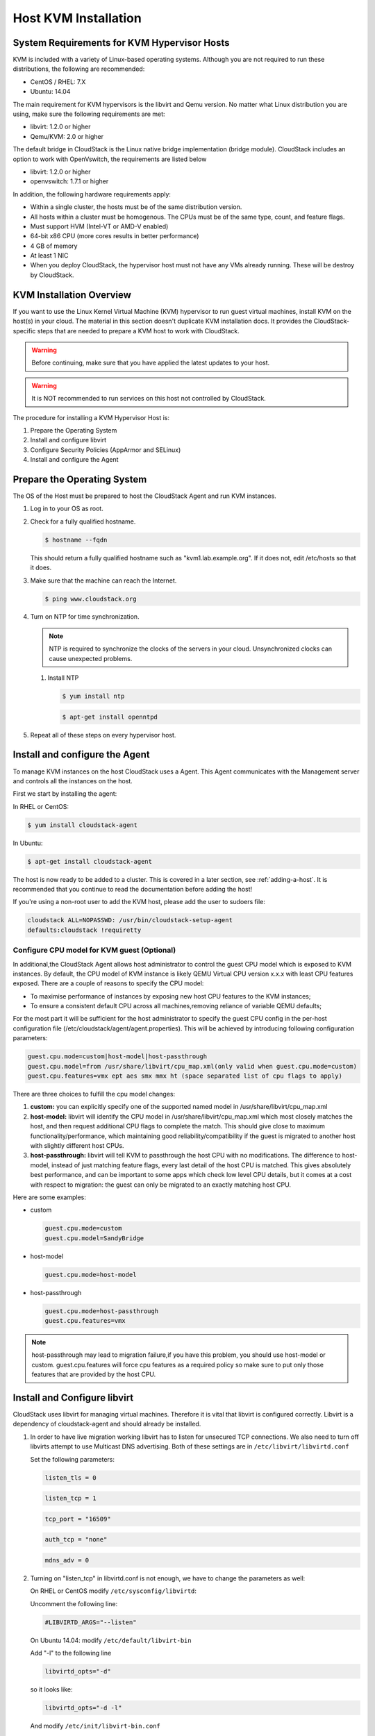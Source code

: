 .. Licensed to the Apache Software Foundation (ASF) under one
   or more contributor license agreements.  See the NOTICE file
   distributed with this work for additional information#
   regarding copyright ownership.  The ASF licenses this file
   to you under the Apache License, Version 2.0 (the
   "License"); you may not use this file except in compliance
   with the License.  You may obtain a copy of the License at
   http://www.apache.org/licenses/LICENSE-2.0
   Unless required by applicable law or agreed to in writing,
   software distributed under the License is distributed on an
   "AS IS" BASIS, WITHOUT WARRANTIES OR CONDITIONS OF ANY
   KIND, either express or implied.  See the License for the
   specific language governing permissions and limitations
   under the License.


Host KVM Installation
---------------------

System Requirements for KVM Hypervisor Hosts
~~~~~~~~~~~~~~~~~~~~~~~~~~~~~~~~~~~~~~~~~~~~

KVM is included with a variety of Linux-based operating systems.
Although you are not required to run these distributions, the following
are recommended:

-  CentOS / RHEL: 7.X

-  Ubuntu: 14.04

The main requirement for KVM hypervisors is the libvirt and Qemu
version. No matter what Linux distribution you are using, make sure the
following requirements are met:

-  libvirt: 1.2.0 or higher

-  Qemu/KVM: 2.0 or higher

The default bridge in CloudStack is the Linux native bridge
implementation (bridge module). CloudStack includes an option to work
with OpenVswitch, the requirements are listed below

-  libvirt: 1.2.0 or higher

-  openvswitch: 1.7.1 or higher

In addition, the following hardware requirements apply:

-  Within a single cluster, the hosts must be of the same distribution
   version.

-  All hosts within a cluster must be homogenous. The CPUs must be of
   the same type, count, and feature flags.

-  Must support HVM (Intel-VT or AMD-V enabled)

-  64-bit x86 CPU (more cores results in better performance)

-  4 GB of memory

-  At least 1 NIC

-  When you deploy CloudStack, the hypervisor host must not have any VMs
   already running. These will be destroy by CloudStack.


KVM Installation Overview
~~~~~~~~~~~~~~~~~~~~~~~~~

If you want to use the Linux Kernel Virtual Machine (KVM) hypervisor to
run guest virtual machines, install KVM on the host(s) in your cloud.
The material in this section doesn't duplicate KVM installation docs. It
provides the CloudStack-specific steps that are needed to prepare a KVM
host to work with CloudStack.

.. warning::
   Before continuing, make sure that you have applied the latest updates to
   your host.

.. warning::
   It is NOT recommended to run services on this host not controlled by
   CloudStack.

The procedure for installing a KVM Hypervisor Host is:

#. Prepare the Operating System

#. Install and configure libvirt

#. Configure Security Policies (AppArmor and SELinux)

#. Install and configure the Agent


Prepare the Operating System
~~~~~~~~~~~~~~~~~~~~~~~~~~~~

The OS of the Host must be prepared to host the CloudStack Agent and run
KVM instances.

#. Log in to your OS as root.

#. Check for a fully qualified hostname.

   .. sourcecode:: bash

      $ hostname --fqdn

   This should return a fully qualified hostname such as
   "kvm1.lab.example.org". If it does not, edit /etc/hosts so that it
   does.

#. Make sure that the machine can reach the Internet.

   .. sourcecode:: bash

      $ ping www.cloudstack.org

#. Turn on NTP for time synchronization.

   .. note::
      NTP is required to synchronize the clocks of the servers in your
      cloud. Unsynchronized clocks can cause unexpected problems.

   #. Install NTP

      .. sourcecode:: bash

         $ yum install ntp

      .. sourcecode:: bash

         $ apt-get install openntpd

#. Repeat all of these steps on every hypervisor host.


Install and configure the Agent
~~~~~~~~~~~~~~~~~~~~~~~~~~~~~~~

To manage KVM instances on the host CloudStack uses a Agent. This Agent
communicates with the Management server and controls all the instances
on the host.

First we start by installing the agent:

In RHEL or CentOS:

.. sourcecode:: bash

   $ yum install cloudstack-agent

In Ubuntu:

.. sourcecode:: bash

   $ apt-get install cloudstack-agent

The host is now ready to be added to a cluster. This is covered in a
later section, see :ref:`adding-a-host`. It is
recommended that you continue to read the documentation before adding
the host!

If you're using a non-root user to add the KVM host, please add the user to
sudoers file:

.. sourcecode:: bash

   cloudstack ALL=NOPASSWD: /usr/bin/cloudstack-setup-agent
   defaults:cloudstack !requiretty


Configure CPU model for KVM guest (Optional)
^^^^^^^^^^^^^^^^^^^^^^^^^^^^^^^^^^^^^^^^^^^^

In additional,the CloudStack Agent allows host administrator to control
the guest CPU model which is exposed to KVM instances. By default, the
CPU model of KVM instance is likely QEMU Virtual CPU version x.x.x with
least CPU features exposed. There are a couple of reasons to specify the
CPU model:

-  To maximise performance of instances by exposing new host CPU
   features to the KVM instances;

-  To ensure a consistent default CPU across all machines,removing
   reliance of variable QEMU defaults;

For the most part it will be sufficient for the host administrator to
specify the guest CPU config in the per-host configuration file
(/etc/cloudstack/agent/agent.properties). This will be achieved by
introducing following configuration parameters:

.. sourcecode:: bash

   guest.cpu.mode=custom|host-model|host-passthrough
   guest.cpu.model=from /usr/share/libvirt/cpu_map.xml(only valid when guest.cpu.mode=custom)
   guest.cpu.features=vmx ept aes smx mmx ht (space separated list of cpu flags to apply)

There are three choices to fulfill the cpu model changes:

#. **custom:** you can explicitly specify one of the supported named
   model in /usr/share/libvirt/cpu\_map.xml

#. **host-model:** libvirt will identify the CPU model in
   /usr/share/libvirt/cpu\_map.xml which most closely matches the host,
   and then request additional CPU flags to complete the match. This
   should give close to maximum functionality/performance, which
   maintaining good reliability/compatibility if the guest is migrated
   to another host with slightly different host CPUs.

#. **host-passthrough:** libvirt will tell KVM to passthrough the host
   CPU with no modifications. The difference to host-model, instead of
   just matching feature flags, every last detail of the host CPU is
   matched. This gives absolutely best performance, and can be important
   to some apps which check low level CPU details, but it comes at a
   cost with respect to migration: the guest can only be migrated to an
   exactly matching host CPU.

Here are some examples:

-  custom

   .. sourcecode:: bash

      guest.cpu.mode=custom
      guest.cpu.model=SandyBridge

-  host-model

   .. sourcecode:: bash

      guest.cpu.mode=host-model

-  host-passthrough

   .. sourcecode:: bash

      guest.cpu.mode=host-passthrough
      guest.cpu.features=vmx

.. note::
   host-passthrough may lead to migration failure,if you have this problem,
   you should use host-model or custom. guest.cpu.features will force cpu features
   as a required policy so make sure to put only those features that are provided
   by the host CPU.

Install and Configure libvirt
~~~~~~~~~~~~~~~~~~~~~~~~~~~~~

CloudStack uses libvirt for managing virtual machines. Therefore it is
vital that libvirt is configured correctly. Libvirt is a dependency of
cloudstack-agent and should already be installed.

#. In order to have live migration working libvirt has to listen for
   unsecured TCP connections. We also need to turn off libvirts attempt
   to use Multicast DNS advertising. Both of these settings are in
   ``/etc/libvirt/libvirtd.conf``

   Set the following parameters:

   .. sourcecode:: bash

      listen_tls = 0

   .. sourcecode:: bash

      listen_tcp = 1

   .. sourcecode:: bash

      tcp_port = "16509"

   .. sourcecode:: bash

      auth_tcp = "none"

   .. sourcecode:: bash

      mdns_adv = 0

#. Turning on "listen\_tcp" in libvirtd.conf is not enough, we have to
   change the parameters as well:

   On RHEL or CentOS modify ``/etc/sysconfig/libvirtd``:

   Uncomment the following line:

   .. sourcecode:: bash

      #LIBVIRTD_ARGS="--listen"

   On Ubuntu 14.04: modify ``/etc/default/libvirt-bin``

   Add "-l" to the following line

   .. sourcecode:: bash

      libvirtd_opts="-d"

   so it looks like:

   .. sourcecode:: bash

      libvirtd_opts="-d -l"

   And modify ``/etc/init/libvirt-bin.conf``

   Add "-l" to the following line

   .. sourcecode:: bash

      env libvirtd_opts="-d"

   so it looks like:

   .. sourcecode:: bash

      env libvirtd_opts="-d -l"

   On Ubuntu 16.04: just modify ``/etc/init/libvirt-bin.conf``

   Add "-l" to the following line

   .. sourcecode:: bash

      env libvirtd_opts="-d"

   so it looks like:

   .. sourcecode:: bash

      env libvirtd_opts="-d -l"




#. Restart libvirt

   In RHEL or CentOS:

   .. sourcecode:: bash

      $ service libvirtd restart

   In Ubuntu:

   .. sourcecode:: bash

      $ service libvirt-bin restart


Configure the Security Policies
~~~~~~~~~~~~~~~~~~~~~~~~~~~~~~~

CloudStack does various things which can be blocked by security
mechanisms like AppArmor and SELinux. These have to be disabled to
ensure the Agent has all the required permissions.

#. Configure SELinux (RHEL and CentOS)

   #. Check to see whether SELinux is installed on your machine. If not,
      you can skip this section.

      In RHEL or CentOS, SELinux is installed and enabled by default.
      You can verify this with:

      .. sourcecode:: bash

         $ rpm -qa | grep selinux

   #. Set the SELINUX variable in ``/etc/selinux/config`` to
      "permissive". This ensures that the permissive setting will be
      maintained after a system reboot.

      In RHEL or CentOS:

      .. sourcecode:: bash

         $ vi /etc/selinux/config

      Change the following line

      .. sourcecode:: bash

         SELINUX=enforcing

      to this

      .. sourcecode:: bash

         SELINUX=permissive

   #. Then set SELinux to permissive starting immediately, without
      requiring a system reboot.

      .. sourcecode:: bash

         $ setenforce permissive

#. Configure Apparmor (Ubuntu)

   #. Check to see whether AppArmor is installed on your machine. If
      not, you can skip this section.

      In Ubuntu AppArmor is installed and enabled by default. You can
      verify this with:

      .. sourcecode:: bash

         $ dpkg --list 'apparmor'

   #. Disable the AppArmor profiles for libvirt

      .. sourcecode:: bash

         $ ln -s /etc/apparmor.d/usr.sbin.libvirtd /etc/apparmor.d/disable/

      .. sourcecode:: bash

         $ ln -s /etc/apparmor.d/usr.lib.libvirt.virt-aa-helper /etc/apparmor.d/disable/

      .. sourcecode:: bash

         $ apparmor_parser -R /etc/apparmor.d/usr.sbin.libvirtd

      .. sourcecode:: bash

         $ apparmor_parser -R /etc/apparmor.d/usr.lib.libvirt.virt-aa-helper


Configuring the Networking
~~~~~~~~~~~~~~~~~~~~~~~~~~

.. warning::
   This is a very important section, please make sure you read this thoroughly.

.. note::
   This section details how to configure bridges using the native
   implementation in Linux. Please refer to the next section if you intend to
   use OpenVswitch

CloudStack uses the network bridges with KVM to connect the guest instances to each
other and the outside work.  They also are used to connect the System VMs to your 
infrastructure.

By default these bridges are called *cloudbr0* and *cloudbr1* etc, but this can be 
changed to be more description. 

.. warning::
   It is essential that you keep the configuration consistent across all of your hypervisors.

There are many ways to configure your networking. Even within the scope of a given 
network mode.  Below are a few simple examples.


Network example for Basic Networks
^^^^^^^^^^^^^^^^^^^^^^^^^^^^^^^^^^

In the Basic networking, all of the guests in a given pod will be on the same VLAN/subnet.
It is common to use the native (untagged) VLAN for the private/management network, so in
this example we will have two VLANs, one (native) for your private/management network and one
for the guest network.

We assume that the hypervisor has one NIC (eth0) with one tagged VLAN trunked from the switch:

#. Native VLAN for management network (cloudbr0)
#. VLAN 200 for guest network of the instances (cloudbr1)

In this the following example we give the Hypervisor the IP-Address 192.168.42.11/24
with the gateway 192.168.42.1

.. note::
   The Hypervisor and Management server don't have to be in the same subnet

Configuring the Network Bridges for Basic Networks
^^^^^^^^^^^^^^^^^^^^^^^^^^^^^^^^^^^^^^^^^^^^^^^^^^

It depends on the distribution you are using how to configure these,
below you'll find examples for RHEL/CentOS and Ubuntu.

.. note::
   The goal is to have two bridges called 'cloudbr0' and 'cloudbr1' after this
   section. This should be used as a guideline only. The exact configuration
   will depend on your network layout.

Configure RHEL or CentOS for Basic Networks
'''''''''''''''''''''''''''''''''''''''''''

The required packages were installed when libvirt was installed, we can
proceed to configuring the network.

First we configure eth0

.. sourcecode:: bash

   $ vi /etc/sysconfig/network-scripts/ifcfg-eth0

Make sure it looks similar to:

.. sourcecode:: bash

   DEVICE=eth0
   HWADDR=00:04:xx:xx:xx:xx
   ONBOOT=yes
   HOTPLUG=no
   BOOTPROTO=none
   TYPE=Ethernet
   BRIDGE=cloudbr0

We now have to configure the VLAN interfaces:

.. sourcecode:: bash

   $ vi /etc/sysconfig/network-scripts/ifcfg-eth0.200

.. sourcecode:: bash

   DEVICE=eth0.200
   HWADDR=00:04:xx:xx:xx:xx
   ONBOOT=yes
   HOTPLUG=no
   BOOTPROTO=none
   TYPE=Ethernet
   VLAN=yes
   BRIDGE=cloudbr1

Now we have the VLAN interfaces configured we can add the bridges on top
of them.

.. sourcecode:: bash

   $ vi /etc/sysconfig/network-scripts/ifcfg-cloudbr0

Now we configure cloudbr0 and include the Management IP of the hypervisor.
.. note::
   The management IP of the hypervisor doesn't have to be in same subnet/VLAN as the
   management network, but its quite common.

.. sourcecode:: bash

   DEVICE=cloudbr0
   TYPE=Bridge
   ONBOOT=yes
   BOOTPROTO=none
   IPV6INIT=no
   IPV6_AUTOCONF=no
   DELAY=5
   IPADDR=192.168.42.11
   GATEWAY=192.168.42.1
   NETMASK=255.255.255.0
   STP=yes

We configure cloudbr1 as a plain bridge without an IP address

.. sourcecode:: bash

   $ vi /etc/sysconfig/network-scripts/ifcfg-cloudbr1

.. sourcecode:: bash

   DEVICE=cloudbr1
   TYPE=Bridge
   ONBOOT=yes
   BOOTPROTO=none
   IPV6INIT=no
   IPV6_AUTOCONF=no
   DELAY=5
   STP=yes

With this configuration you should be able to restart the network,
although a reboot is recommended to see if everything works properly.

.. warning::
   Make sure you have an alternative way like IPMI or ILO to reach the machine
   in case you made a configuration error and the network stops functioning!


Configure Ubuntu for Basic Networks
'''''''''''''''''''''''''''''''''''

All the required packages were installed when you installed libvirt, so
we only have to configure the network.

.. sourcecode:: bash

   $ vi /etc/network/interfaces

Modify the interfaces file to look like this:

.. sourcecode:: bash

   auto lo
   iface lo inet loopback

   # The primary network interface
   auto eth0
   iface eth0 inet manual

   auto eth0.200
   iface eth0 inet manual

   # management network
   auto cloudbr0
   iface cloudbr0 inet static
       bridge_ports eth0
       bridge_fd 5
       bridge_stp off
       bridge_maxwait 1
       address 192.168.42.11
       netmask 255.255.255.240
       gateway 192.168.42.1
       dns-nameservers 8.8.8.8 8.8.4.4
       dns-domain lab.example.org

   # guest network
   auto cloudbr1
   iface cloudbr1 inet manual
       bridge_ports eth0.200
       bridge_fd 5
       bridge_stp off
       bridge_maxwait 1

With this configuration you should be able to restart the network,
although a reboot is recommended to see if everything works properly.

.. warning::
   Make sure you have an alternative way like IPMI or ILO to reach the machine
   in case you made a configuration error and the network stops functioning!



Network Example for Advanced Networks
^^^^^^^^^^^^^^^^^^^^^^^^^^^^^^^^^^^^^

In the Advanced networking mode is most common to have (at least) two physical interfaces.
In this example we will again have the hypervisor management interface on cloudbr0 on the 
untagged (native) VLAN. But now we will have a bridge on top of our additional interface (eth1)
for public and guest traffic with no VLANs applied by us - CloudStack will add the VLANs
as required.

We again give the Hypervisor the IP-Address 192.168.42.11/24 with
the gateway 192.168.42.1

.. note::
   The Hypervisor and Management server don't have to be in the same subnet


Configuring the Network Bridges for Advanced Networks
^^^^^^^^^^^^^^^^^^^^^^^^^^^^^^^^^^^^^^^^^^^^^^^^^^^^^

It depends on the distribution you are using how to configure these,
below you'll find examples for RHEL/CentOS and Ubuntu.

.. note::
   The goal is to have two bridges called 'cloudbr0' and 'cloudbr1' after this
   section. This should be used as a guideline only. The exact configuration
   will depend on your network layout.


Configure RHEL/CentOS for Advanced Networks
'''''''''''''''''''''''''''''''''''''''''''

The required packages were installed when libvirt was installed, we can
proceed to configuring the network.

First we configure eth0

.. sourcecode:: bash

   $ vi /etc/sysconfig/network-scripts/ifcfg-eth0

Make sure it looks similar to:

.. sourcecode:: bash

   DEVICE=eth0
   HWADDR=00:04:xx:xx:xx:xx
   ONBOOT=yes
   HOTPLUG=no
   BOOTPROTO=none
   TYPE=Ethernet
   BRIDGE=cloudbr0

We now have to configure the VLAN interfaces:

.. sourcecode:: bash

   $ vi /etc/sysconfig/network-scripts/ifcfg-eth1

.. sourcecode:: bash

   DEVICE=eth1
   HWADDR=00:04:xx:xx:xx:xx
   ONBOOT=yes
   HOTPLUG=no
   BOOTPROTO=none
   TYPE=Ethernet
   BRIDGE=cloudbr1

Now we have the VLAN interfaces configured we can add the bridges on top
of them.

.. sourcecode:: bash

   $ vi /etc/sysconfig/network-scripts/ifcfg-cloudbr0

Now we configure cloudbr0 and include the Management IP of the hypervisor.
.. note::
   The management IP of the hypervisor doesn't have to be in same subnet/VLAN as the
   management network, but its quite common.

.. sourcecode:: bash

   DEVICE=cloudbr0
   TYPE=Bridge
   ONBOOT=yes
   BOOTPROTO=none
   IPV6INIT=no
   IPV6_AUTOCONF=no
   DELAY=5
   IPADDR=192.168.42.11
   GATEWAY=192.168.42.1
   NETMASK=255.255.255.0
   STP=yes

We configure cloudbr1 as a plain bridge without an IP address

.. sourcecode:: bash

   $ vi /etc/sysconfig/network-scripts/ifcfg-cloudbr1

.. sourcecode:: bash

   DEVICE=cloudbr1
   TYPE=Bridge
   ONBOOT=yes
   BOOTPROTO=none
   IPV6INIT=no
   IPV6_AUTOCONF=no
   DELAY=5
   STP=yes

With this configuration you should be able to restart the network,
although a reboot is recommended to see if everything works properly.

.. warning::
   Make sure you have an alternative way like IPMI or ILO to reach the machine
   in case you made a configuration error and the network stops functioning!


Configure Ubuntu for Advanced Networks
''''''''''''''''''''''''''''''''''''''

All the required packages were installed when you installed libvirt, so
we only have to configure the network.

.. sourcecode:: bash

   $ vi /etc/network/interfaces

Modify the interfaces file to look like this:

.. sourcecode:: bash

   auto lo
   iface lo inet loopback

   # The primary network interface
   auto eth0
   iface eth0 inet manual

   # The second network interface
   auto eth1
   iface eth1 inet manual

   # management network
   auto cloudbr0
   iface cloudbr0 inet static
       bridge_ports eth0
       bridge_fd 5
       bridge_stp off
       bridge_maxwait 1
       address 192.168.42.11
       netmask 255.255.255.240
       gateway 192.168.42.1
       dns-nameservers 8.8.8.8 8.8.4.4
       dns-domain lab.example.org

   # guest network
   auto cloudbr1
   iface cloudbr1 inet manual
       bridge_ports eth1
       bridge_fd 5
       bridge_stp off
       bridge_maxwait 1

With this configuration you should be able to restart the network,
although a reboot is recommended to see if everything works properly.

.. warning::
   Make sure you have an alternative way like IPMI or ILO to reach the machine
   in case you made a configuration error and the network stops functioning!


Configure the network using OpenVswitch
~~~~~~~~~~~~~~~~~~~~~~~~~~~~~~~~~~~~~~~

.. warning::
   This is a very important section, please make sure you read this thoroughly.

In order to forward traffic to your instances you will need at least two
bridges: *public* and *private*.

By default these bridges are called *cloudbr0* and *cloudbr1*, but you
do have to make sure they are available on each hypervisor.

The most important factor is that you keep the configuration consistent
on all your hypervisors.


Preparing
^^^^^^^^^

To make sure that the native bridge module will not interfere with
openvswitch the bridge module should be added to the blacklist. See the
modprobe documentation for your distribution on where to find the
blacklist. Make sure the module is not loaded either by rebooting or
executing rmmod bridge before executing next steps.

The network configurations below depend on the ifup-ovs and ifdown-ovs
scripts which are part of the openvswitch installation. They should be
installed in /etc/sysconfig/network-scripts/


OpenVswitch Network example
^^^^^^^^^^^^^^^^^^^^^^^^^^^

There are many ways to configure your network. In the Basic networking
mode you should have two VLANs, one for your private network and one
for the public network.

We assume that the hypervisor has one NIC (eth0) with three tagged
VLANs:

#. VLAN 100 for management of the hypervisor

#. VLAN 200 for public network of the instances (cloudbr0)

#. VLAN 300 for private network of the instances (cloudbr1)

On VLAN 100 we give the Hypervisor the IP-Address 192.168.42.11/24 with
the gateway 192.168.42.1

.. note::
   The Hypervisor and Management server don't have to be in the same subnet


Configuring the network bridges for OpenVswitch
^^^^^^^^^^^^^^^^^^^^^^^^^^^^^^^^^^^^^^^^^^^^^^^

It depends on the distribution you are using how to configure these,
below you'll find examples for RHEL/CentOS.

.. note::
   The goal is to have three bridges called 'mgmt0', 'cloudbr0' and 'cloudbr1'
   after this section. This should be used as a guideline only. The exact
   configuration will depend on your network layout.


Configure OpenVswitch
'''''''''''''''''''''

The network interfaces using OpenVswitch are created using the ovs-vsctl
command. This command will configure the interfaces and persist them to
the OpenVswitch database.

First we create a main bridge connected to the eth0 interface. Next we
create three fake bridges, each connected to a specific vlan tag.

.. sourcecode:: bash

   # ovs-vsctl add-br cloudbr
   # ovs-vsctl add-port cloudbr eth0
   # ovs-vsctl set port cloudbr trunks=100,200,300
   # ovs-vsctl add-br mgmt0 cloudbr 100
   # ovs-vsctl add-br cloudbr0 cloudbr 200
   # ovs-vsctl add-br cloudbr1 cloudbr 300


Configure OpenVswitch in RHEL or CentOS
'''''''''''''''''''''''''''''''''''''''

The required packages were installed when openvswitch and libvirt were
installed, we can proceed to configuring the network.

First we configure eth0

.. sourcecode:: bash

   $ vi /etc/sysconfig/network-scripts/ifcfg-eth0

Make sure it looks similar to:

.. sourcecode:: bash

   DEVICE=eth0
   HWADDR=00:04:xx:xx:xx:xx
   ONBOOT=yes
   HOTPLUG=no
   BOOTPROTO=none
   TYPE=Ethernet

We have to configure the base bridge with the trunk.

.. sourcecode:: bash

   $ vi /etc/sysconfig/network-scripts/ifcfg-cloudbr

.. sourcecode:: bash

   DEVICE=cloudbr
   ONBOOT=yes
   HOTPLUG=no
   BOOTPROTO=none
   DEVICETYPE=ovs
   TYPE=OVSBridge

We now have to configure the three VLAN bridges:

.. sourcecode:: bash

   $ vi /etc/sysconfig/network-scripts/ifcfg-mgmt0

.. sourcecode:: bash

   DEVICE=mgmt0
   ONBOOT=yes
   HOTPLUG=no
   BOOTPROTO=static
   DEVICETYPE=ovs
   TYPE=OVSBridge
   IPADDR=192.168.42.11
   GATEWAY=192.168.42.1
   NETMASK=255.255.255.0

.. sourcecode:: bash

   $ vi /etc/sysconfig/network-scripts/ifcfg-cloudbr0

.. sourcecode:: bash

   DEVICE=cloudbr0
   ONBOOT=yes
   HOTPLUG=no
   BOOTPROTO=none
   DEVICETYPE=ovs
   TYPE=OVSBridge

.. sourcecode:: bash

   $ vi /etc/sysconfig/network-scripts/ifcfg-cloudbr1

.. sourcecode:: bash

   DEVICE=cloudbr1
   ONBOOT=yes
   HOTPLUG=no
   BOOTPROTO=none
   TYPE=OVSBridge
   DEVICETYPE=ovs

With this configuration you should be able to restart the network,
although a reboot is recommended to see if everything works properly.

.. warning::
   Make sure you have an alternative way like IPMI or ILO to reach the machine
   in case you made a configuration error and the network stops functioning!



Configuring the firewall
~~~~~~~~~~~~~~~~~~~~~~~~

The hypervisor needs to be able to communicate with other hypervisors
and the management server needs to be able to reach the hypervisor.

In order to do so we have to open the following TCP ports (if you are
using a firewall):

#. 22 (SSH)

#. 1798

#. 16509 (libvirt)

#. 5900 - 6100 (VNC consoles)

#. 49152 - 49216 (libvirt live migration)

It depends on the firewall you are using how to open these ports. Below
you'll find examples how to open these ports in RHEL/CentOS and Ubuntu.


Open ports in RHEL/CentOS
^^^^^^^^^^^^^^^^^^^^^^^^^

RHEL and CentOS use iptables for firewalling the system, you can open
extra ports by executing the following iptable commands:

.. sourcecode:: bash

   $ iptables -I INPUT -p tcp -m tcp --dport 22 -j ACCEPT

.. sourcecode:: bash

   $ iptables -I INPUT -p tcp -m tcp --dport 1798 -j ACCEPT

.. sourcecode:: bash

   $ iptables -I INPUT -p tcp -m tcp --dport 16509 -j ACCEPT

.. sourcecode:: bash

   $ iptables -I INPUT -p tcp -m tcp --dport 5900:6100 -j ACCEPT

.. sourcecode:: bash

   $ iptables -I INPUT -p tcp -m tcp --dport 49152:49216 -j ACCEPT

These iptable settings are not persistent accross reboots, we have to
save them first.

.. sourcecode:: bash

   $ iptables-save > /etc/sysconfig/iptables


Open ports in Ubuntu
^^^^^^^^^^^^^^^^^^^^

The default firewall under Ubuntu is UFW (Uncomplicated FireWall), which
is a Python wrapper around iptables.

To open the required ports, execute the following commands:

.. sourcecode:: bash

   $ ufw allow proto tcp from any to any port 22

.. sourcecode:: bash

   $ ufw allow proto tcp from any to any port 1798

.. sourcecode:: bash

   $ ufw allow proto tcp from any to any port 16509

.. sourcecode:: bash

   $ ufw allow proto tcp from any to any port 5900:6100

.. sourcecode:: bash

   $ ufw allow proto tcp from any to any port 49152:49216

.. note::
   By default UFW is not enabled on Ubuntu. Executing these commands with the
   firewall disabled does not enable the firewall.


Additional Packages Required for Features
~~~~~~~~~~~~~~~~~~~~~~~~~~~~~~~~~~~~~~~~~
Secondary Storage Bypass
^^^^^^^^^^^^^^^^^^^^^^^^

New in 4.11 is the ability to bypass storing a template on secondary storage, and
instead directly downloading a 'template' from an alternate remote location.
In order to facilitate this the **Aria2** (https://aria2.github.io/) package must be
installed on the KVM host.

As this package often is not available in standard distribution repos, you will need
to install the package from your preferred source. 

Live Migration
^^^^^^^^^^^^^^
CloudStack uses the qemu-img to perform live migrations.  In CentOS > 6.3, the qemu-img
supplied by RedHat/CentOS ceased to include a '-s' switch which performs snapshots. The
'-s' switch has been restored in latest CentOS/RHEL 7.x versions.

In order to be able to perform live migrations on CentOS 6.x (greater than 6.3) you must
replace your version of qemu-img with one which has been patched to include the '-s'
switch.


Add the host to CloudStack
~~~~~~~~~~~~~~~~~~~~~~~~~~

The host is now ready to be added to a cluster. This is covered in a
later section, see :ref:`adding-a-host`. It is
recommended that you continue to read the documentation before adding
the host!

